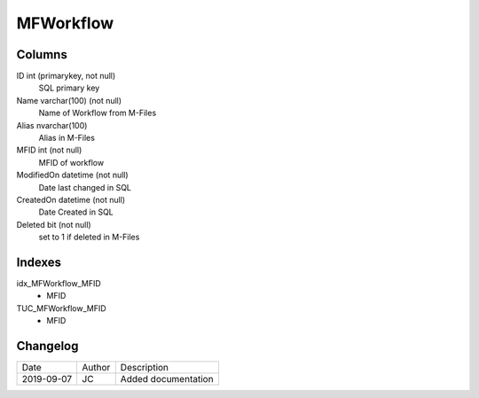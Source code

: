 
==========
MFWorkflow
==========

Columns
=======

ID int (primarykey, not null)
  SQL primary key
Name varchar(100) (not null)
  Name of Workflow from M-Files
Alias nvarchar(100)
  Alias in M-Files
MFID int (not null)
  MFID of workflow 
ModifiedOn datetime (not null)
  Date last changed in SQL
CreatedOn datetime (not null)
  Date Created in SQL
Deleted bit (not null)
  set to 1 if deleted in M-Files

Indexes
=======

idx\_MFWorkflow\_MFID
  - MFID
TUC\_MFWorkflow\_MFID
  - MFID

Changelog
=========

==========  =========  ========================================================
Date        Author     Description
----------  ---------  --------------------------------------------------------
2019-09-07  JC         Added documentation
==========  =========  ========================================================

